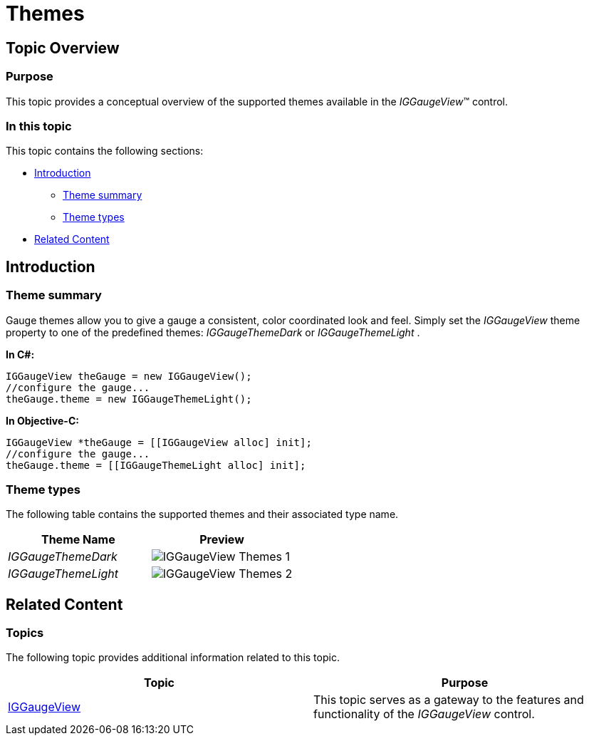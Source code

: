 ﻿////

|metadata|
{
    "name": "iggaugeview-themes",
    "controlName": ["IGGaugeView"],
    "tags": ["Charting","How Do I","Styling","Theming"],
    "guid": "04b250d2-1ecb-4d01-ad97-ad51e41f94af",  
    "buildFlags": [],
    "createdOn": "2013-02-13T14:31:59.7664178Z"
}
|metadata|
////

= Themes

== Topic Overview

=== Purpose

This topic provides a conceptual overview of the supported themes available in the  _IGGaugeView_™ control.

=== In this topic

This topic contains the following sections:

* <<_Ref324841248, Introduction >>

** <<_Ref327859845,Theme summary>>
** <<_Ref327864136,Theme types>>

* <<_Ref324841253, Related Content >>

[[_Ref324841248]]
== Introduction

[[_Ref327859845]]

=== Theme summary

Gauge themes allow you to give a gauge a consistent, color coordinated look and feel. Simply set the  _IGGaugeView_   theme property to one of the predefined themes:  _IGGaugeThemeDark_   or  _IGGaugeThemeLight_  .

*In C#:*

[source,csharp]
----
IGGaugeView theGauge = new IGGaugeView();
//configure the gauge...
theGauge.theme = new IGGaugeThemeLight();
----

*In Objective-C:*

[source,csharp]
----
IGGaugeView *theGauge = [[IGGaugeView alloc] init];
//configure the gauge...
theGauge.theme = [[IGGaugeThemeLight alloc] init];
----

[[_Ref327864136]]

=== Theme types

The following table contains the supported themes and their associated type name.

[options="header", cols="a,a"]
|====
|Theme Name|Preview

| _IGGaugeThemeDark_ 
|image::images/IGGaugeView_-_Themes_1.png[]

| _IGGaugeThemeLight_ 
|image::images/IGGaugeView_-_Themes_2.png[]

|====

[[_Ref324841253]]
== Related Content

=== Topics

The following topic provides additional information related to this topic.

[options="header", cols="a,a"]
|====
|Topic|Purpose

| link:iggaugeview.html[IGGaugeView]
|This topic serves as a gateway to the features and functionality of the _IGGaugeView_ control.

|====